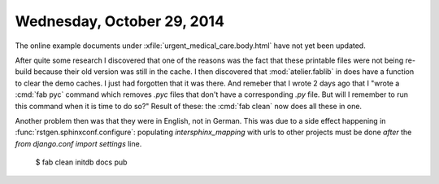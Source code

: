 ===========================
Wednesday, October 29, 2014
===========================

The online example documents under
:xfile:`urgent_medical_care.body.html` have not yet been updated.

After quite some research I discovered that one of the reasons was the
fact that these printable files were not being re-build because their
old version was still in the cache.  I then discovered that
:mod:`atelier.fablib` in does have a function to clear the demo
caches. I just had forgotten that it was there.  And remeber that I
wrote 2 days ago that I "wrote a :cmd:`fab pyc` command which removes
`.pyc` files that don't have a corresponding `.py` file.  But will I
remember to run this command when it is time to do so?"  Result of
these: the :cmd:`fab clean` now does all these in one.

Another problem then was that they were in English, not in German.
This was due to a side effect happening in
:func:`rstgen.sphinxconf.configure`: populating `intersphinx_mapping`
with urls to other projects must be done *after* the `from django.conf
import settings` line.


  $ fab clean initdb docs pub
